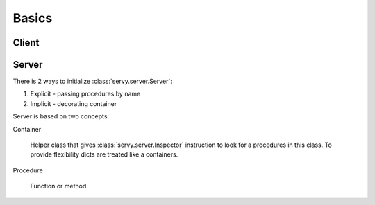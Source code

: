 Basics
======

Client
------


Server
------

There is 2 ways to initialize :class:`servy.server.Server`:

#. Explicit - passing procedures by name
#. Implicit - decorating container

Server is based on two concepts:

Container

   Helper class that gives :class:`servy.server.Inspector` instruction to look
   for a procedures in this class. To provide flexibility dicts are treated
   like a containers.

Procedure

   Function or method.
